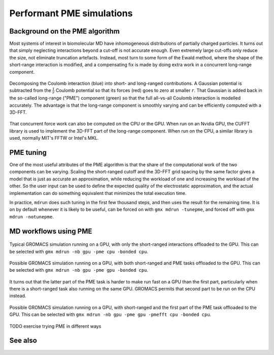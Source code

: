 Performant PME simulations
==========================

.. questions::

   - What considerations are important when using PME
   - TODO

.. objectives::

   - Know how to assign the PME workload
   - TODO

Background on the PME algorithm
-------------------------------

Most systems of interest in biomolecular MD have inhomogeneous
distributions of partially charged particles. It turns out that simply
neglecting interactions beyond a cut-off is not accurate enough. Even
extremely large cut-offs only reduce the size, not eliminate
truncation artefacts. Instead, most turn to some form of the Ewald
method, where the shape of the short-range interaction is modified,
and a compensating fix is made by doing extra work in a concurrent
long-range component.

.. figure:: img/ewald-corrected-force.svg
   :align: center

   Decomposing the Coulomb interaction (blue) into short- and
   long-ranged contributions. A Gaussian potential is subtracted from
   the :math:`\frac{1}{r}` Coulomb potential so that its forces (red)
   goes to zero at smaller :math:`r`. That Gaussian is added back in
   the so-called long-range ("PME") component (green) so that the full
   all-vs-all Coulomb interaction is modelled accurately. The
   advantage is that the long-range component is smoothly varying and
   can be efficiently computed with a 3D-FFT.

That concurrent force work can also be computed on the CPU or the GPU.
When run on an Nvidia GPU, the CUFFT library is used to implement the
3D-FFT part of the long-range component. When run on the CPU, a similar
library is used, normally MIT's FFTW or Intel's MKL.

PME tuning
----------

One of the most useful attributes of the PME algorithm is that the
share of the computational work of the two components can be
varying. Scaling the short-ranged cutoff and the 3D-FFT grid spacing
by the same factor gives a model that is just as accurate an
approximation, while reducing the workload of one and increasing the
workload of the other. So the user input can be used to define the
expected quality of the electrostatic approximation, and the actual
implementation can do something equivalent that minimizes the total
execution time.

In practice, ``mdrun`` does such tuning in the first few thousand
steps, and then uses the result for the remaining time. It is on by
default whenever it is likely to be useful, can be forced on with
``gmx mdrun -tunepme``, and forced off with ``gmx mdrun -notunepme``.

.. challenge:: 1.1 Quiz: ``mdrun`` also has to compute the van der Waals
   interactions between particles. Should the cutoff for those be changed
   to match the tuned electrostatic cutoff

   1. Yes, keep it simple
   2. Yes, van der Waals interactions are not important
   3. No, they're so cheap it doesn't matter
   4. No, the van der Waals radii are critical for force-field accuracy

.. solution::

   4. Changing the van der Waals cutoff 


MD workflows using PME
----------------------

.. figure:: img/molecular-dynamics-workflow-on-cpu-and-one-gpu.svg
   :align: center

   Typical GROMACS simulation running on a GPU, with only the short-ranged
   interactions offloaded to the GPU. This can be
   selected with ``gmx mdrun -nb gpu -pme cpu -bonded cpu``.

.. challenge:: 1.1 Quiz: When would it be most likely to benefit
               from moving PME interactions to the GPU?

   1. Few bonded interactions and relatively weak CPU
   2. Few bonded interactions and relatively strong CPU
   3. Many bonded interactions and relatively weak CPU
   4. Many bonded interactions and relatively strong CPU

.. solution::

   3. Running two tasks on the GPU again adds overhead there, and that
      offsets any benefit from speeding up the total work by running
      it on the GPU. If the CPU is powerful enough to finish all its
      work before the GPU finishes the short-ranged work, then
      leaving the PME work on the CPU is best.

.. figure:: img/molecular-dynamics-workflow-short-range-gpu-pme-gpu-bonded-cpu.svg
   :align: center

   Possible GROMACS simulation running on a GPU, with both
   short-ranged and PME tasks offloaded to the GPU. This can be
   selected with ``gmx mdrun -nb gpu -pme gpu -bonded cpu``.

It turns out that the latter part of the PME task is harder to make
run fast on a GPU than the first part, particularly when there is a
short-ranged task also running on the same GPU. GROMACS permits that
second part to be run on the CPU instead.

.. figure:: img/molecular-dynamics-workflow-short-range-gpu-pme-gpu-pmefft-cpu-bonded-cpu.svg
   :align: center

   Possible GROMACS simulation running on a GPU, with short-ranged and
   the first part of the PME task offloaded to the GPU. This can be
   selected with ``gmx mdrun -nb gpu -pme gpu -pmefft cpu -bonded
   cpu``.

TODO exercise trying PME in different ways

See also
--------

.. keypoints::

   - The PME workload can be run on a GPU in a few different ways
   - The relative strength of CPU and GPU
